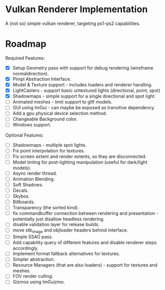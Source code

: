 * Vulkan Renderer Implementation
  
A (not so) simple vulkan renderer, targeting ps1-ps2 capabilities.

* Roadmap
  
Required Features:
- [X] Setup Geometry pass with support for debug rendering (wireframe normaldirection).
- [X] Pimpl Abstraction Interface.
- [X] Model & Texture support - includes loaders and renderer handling.
- [X] LightCasters - support basic untextured lights (directional, point, spot)
- [X] Shadowmaps - simple support for a single directional and spot light.
- [ ] Animated meshes - limit support to gltf models.
- [ ] GUI using ImGui - can maybe be exposed as transitive dependency.
- [ ] Add a gpu physical device selection method.
- [ ] Changeable Background color.
- [ ] Windows support.
   
Optional Features:
- [ ] Shadowmaps - multiple spot lights.
- [ ] Fix point interpolation for textures.
- [ ] Fix screen extent and render extents, so they are disconnected.
- [ ] Model tinting for post-lighting manipulation (useful for dark/light models).
- [ ] Async render thread.
- [ ] Animation Blending.
- [ ] Soft Shadows.
- [ ] Decals.
- [ ] Skybox.
- [ ] Billboards.
- [ ] Transparency (the sorted kind).
- [ ] fix commandbuffer connection between rendering and presentation - potentially just disallow headless rendering.
- [ ] disable validation layer for release builds.
- [ ] move stb_image and objloader headers behind interface.
- [ ] Simple SSAO pass.
- [ ] Add capability query of different features and disable renderer steps accordingly.
- [ ] Implement format fallback alternatives for textures.
- [ ] Simpler abstraction.
- [ ] Resource Managers (that are also loaders) - support for textures and meshes.
- [ ] FOV render culling.
- [ ] Gizmos using ImGuizmo.
